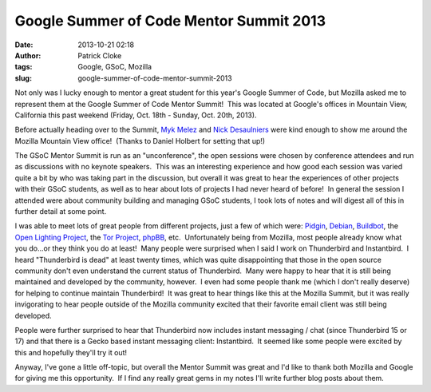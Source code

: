 Google Summer of Code Mentor Summit 2013
########################################
:date: 2013-10-21 02:18
:author: Patrick Cloke
:tags: Google, GSoC, Mozilla
:slug: google-summer-of-code-mentor-summit-2013

Not only was I lucky enough to mentor a great student for this year's
Google Summer of Code, but Mozilla asked me to represent them at the
Google Summer of Code Mentor Summit!  This was located at Google's
offices in Mountain View, California this past weekend (Friday, Oct.
18th - Sunday, Oct. 20th, 2013).

Before actually heading over to the Summit, `Myk Melez`_ and `Nick
Desaulniers`_ were kind enough to show me around the Mozilla Mountain
View office!  (Thanks to Daniel Holbert for setting that up!)

The GSoC Mentor Summit is run as an "unconference", the open sessions
were chosen by conference attendees and run as discussions with no
keynote speakers.  This was an interesting experience and how good each
session was varied quite a bit by who was taking part in the discussion,
but overall it was great to hear the experiences of other projects with
their GSoC students, as well as to hear about lots of projects I had
never heard of before!  In general the session I attended were about
community building and managing GSoC students, I took lots of notes and
will digest all of this in further detail at some point.

I was able to meet lots of great people from different projects, just
a few of which were: `Pidgin`_, `Debian`_, `Buildbot`_, the `Open
Lighting Project`_, the \ `Tor Project`_, `phpBB`_, etc.  Unfortunately
being from Mozilla, most people already know what you do...or they think
you do at least!  Many people were surprised when I said I work on
Thunderbird and Instantbird.  I heard "Thunderbird is dead" at least
twenty times, which was quite disappointing that those in the open
source community don't even understand the current status of
Thunderbird.  Many were happy to hear that it is still being maintained
and developed by the community, however.  I even had some people thank
me (which I don't really deserve) for helping to continue maintain
Thunderbird!  It was great to hear things like this at the Mozilla
Summit, but it was really invigorating to hear people outside of the
Mozilla community excited that their favorite email client was still
being developed.

People were further surprised to hear that Thunderbird now includes
instant messaging / chat (since Thunderbird 15 or 17) and that there is
a Gecko based instant messaging client: Instantbird.  It seemed like
some people were excited by this and hopefully they'll try it out!

Anyway, I've gone a little off-topic, but overall the Mentor Summit
was great and I'd like to thank both Mozilla and Google for giving me
this opportunity.  If I find any really great gems in my notes I'll
write further blog posts about them.

.. _Myk Melez: http://mykzilla.org/
.. _Nick Desaulniers: http://nickdesaulniers.github.io/
.. _Pidgin: http://pidgin.im/
.. _Debian: http://www.debian.org/
.. _Buildbot: http://buildbot.net/
.. _Open Lighting Project: http://www.opendmx.net/
.. _Tor Project: https://www.torproject.org/
.. _phpBB: https://www.phpbb.com/%E2%80%8E
